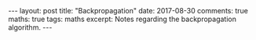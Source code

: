 #+STARTUP: showall indent
#+STARTUP: hidestars
#+BEGIN_HTML
---
layout: post
title: "Backpropagation"
date: 2017-08-30
comments: true
maths: true
tags: maths
excerpt: Notes regarding the backpropagation algorithm.
---
#+END_HTML

[[../../../assets/images/notes/backprop.jpg]]
